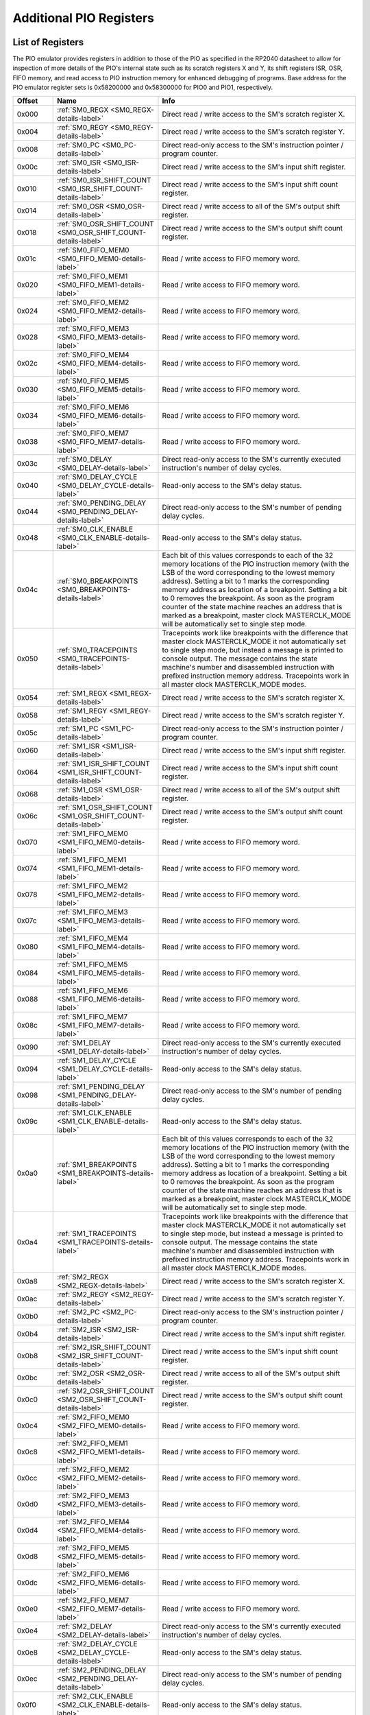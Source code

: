 .. # WARNING: This sphinx documentation file was automatically
.. # created directly from documentation info the source code.
.. # DO NOT CHANGE THIS FILE, since changes will be lost upon
.. # its next update.
.. # This file was automatically created on:
.. # 2021-04-17T22:42:49.309347Z

.. _section-top_additional_pio_registers:

Additional PIO Registers
========================

List of Registers
-----------------

The PIO emulator provides registers in addition to those
of the PIO as specified in the RP2040 datasheet to allow
for inspection of more details of the PIO's internal state
such as its scratch registers X and Y, its shift registers
ISR, OSR, FIFO memory, and read access to PIO instruction
memory for enhanced debugging of programs.
Base address for the PIO emulator register sets is
0x58200000 and 0x58300000 for PIO0 and PIO1, respectively.


.. csv-table::
   :header: Offset, Name, Info
   :widths: 8, 20, 40

   0x000, :ref:`SM0_REGX <SM0_REGX-details-label>`, "Direct read / write access to the SM's scratch register X."
   0x004, :ref:`SM0_REGY <SM0_REGY-details-label>`, "Direct read / write access to the SM's scratch register Y."
   0x008, :ref:`SM0_PC <SM0_PC-details-label>`, "Direct read-only access to the SM's instruction pointer / program counter."
   0x00c, :ref:`SM0_ISR <SM0_ISR-details-label>`, "Direct read / write access to the SM's input shift register."
   0x010, :ref:`SM0_ISR_SHIFT_COUNT <SM0_ISR_SHIFT_COUNT-details-label>`, "Direct read / write access to the SM's input shift count register."
   0x014, :ref:`SM0_OSR <SM0_OSR-details-label>`, "Direct read / write access to all of the SM's output shift register."
   0x018, :ref:`SM0_OSR_SHIFT_COUNT <SM0_OSR_SHIFT_COUNT-details-label>`, "Direct read / write access to the SM's output shift count register."
   0x01c, :ref:`SM0_FIFO_MEM0 <SM0_FIFO_MEM0-details-label>`, "Read / write access to FIFO memory word."
   0x020, :ref:`SM0_FIFO_MEM1 <SM0_FIFO_MEM1-details-label>`, "Read / write access to FIFO memory word."
   0x024, :ref:`SM0_FIFO_MEM2 <SM0_FIFO_MEM2-details-label>`, "Read / write access to FIFO memory word."
   0x028, :ref:`SM0_FIFO_MEM3 <SM0_FIFO_MEM3-details-label>`, "Read / write access to FIFO memory word."
   0x02c, :ref:`SM0_FIFO_MEM4 <SM0_FIFO_MEM4-details-label>`, "Read / write access to FIFO memory word."
   0x030, :ref:`SM0_FIFO_MEM5 <SM0_FIFO_MEM5-details-label>`, "Read / write access to FIFO memory word."
   0x034, :ref:`SM0_FIFO_MEM6 <SM0_FIFO_MEM6-details-label>`, "Read / write access to FIFO memory word."
   0x038, :ref:`SM0_FIFO_MEM7 <SM0_FIFO_MEM7-details-label>`, "Read / write access to FIFO memory word."
   0x03c, :ref:`SM0_DELAY <SM0_DELAY-details-label>`, "Direct read-only access to the SM's currently executed instruction's number of delay cycles."
   0x040, :ref:`SM0_DELAY_CYCLE <SM0_DELAY_CYCLE-details-label>`, "Read-only access to the SM's delay status."
   0x044, :ref:`SM0_PENDING_DELAY <SM0_PENDING_DELAY-details-label>`, "Direct read-only access to the SM's number of pending delay cycles."
   0x048, :ref:`SM0_CLK_ENABLE <SM0_CLK_ENABLE-details-label>`, "Read-only access to the SM's delay status."
   0x04c, :ref:`SM0_BREAKPOINTS <SM0_BREAKPOINTS-details-label>`, "Each bit of this values corresponds to each of the 32 memory locations of the PIO instruction memory (with the LSB of the word corresponding to the lowest memory address).  Setting a bit to 1 marks the corresponding memory address as location of a breakpoint.  Setting a bit to 0 removes the breakpoint.  As soon as the program counter of the state machine reaches an address that is marked as a breakpoint, master clock MASTERCLK_MODE will be automatically set to single step mode."
   0x050, :ref:`SM0_TRACEPOINTS <SM0_TRACEPOINTS-details-label>`, "Tracepoints work like breakpoints with the difference that master clock MASTERCLK_MODE it not automatically set to single step mode, but instead a message is printed to console output.  The message contains the state machine's number and disassembled instruction with prefixed instruction memory address.  Tracepoints work in all master clock MASTERCLK_MODE modes."
   0x054, :ref:`SM1_REGX <SM1_REGX-details-label>`, "Direct read / write access to the SM's scratch register X."
   0x058, :ref:`SM1_REGY <SM1_REGY-details-label>`, "Direct read / write access to the SM's scratch register Y."
   0x05c, :ref:`SM1_PC <SM1_PC-details-label>`, "Direct read-only access to the SM's instruction pointer / program counter."
   0x060, :ref:`SM1_ISR <SM1_ISR-details-label>`, "Direct read / write access to the SM's input shift register."
   0x064, :ref:`SM1_ISR_SHIFT_COUNT <SM1_ISR_SHIFT_COUNT-details-label>`, "Direct read / write access to the SM's input shift count register."
   0x068, :ref:`SM1_OSR <SM1_OSR-details-label>`, "Direct read / write access to all of the SM's output shift register."
   0x06c, :ref:`SM1_OSR_SHIFT_COUNT <SM1_OSR_SHIFT_COUNT-details-label>`, "Direct read / write access to the SM's output shift count register."
   0x070, :ref:`SM1_FIFO_MEM0 <SM1_FIFO_MEM0-details-label>`, "Read / write access to FIFO memory word."
   0x074, :ref:`SM1_FIFO_MEM1 <SM1_FIFO_MEM1-details-label>`, "Read / write access to FIFO memory word."
   0x078, :ref:`SM1_FIFO_MEM2 <SM1_FIFO_MEM2-details-label>`, "Read / write access to FIFO memory word."
   0x07c, :ref:`SM1_FIFO_MEM3 <SM1_FIFO_MEM3-details-label>`, "Read / write access to FIFO memory word."
   0x080, :ref:`SM1_FIFO_MEM4 <SM1_FIFO_MEM4-details-label>`, "Read / write access to FIFO memory word."
   0x084, :ref:`SM1_FIFO_MEM5 <SM1_FIFO_MEM5-details-label>`, "Read / write access to FIFO memory word."
   0x088, :ref:`SM1_FIFO_MEM6 <SM1_FIFO_MEM6-details-label>`, "Read / write access to FIFO memory word."
   0x08c, :ref:`SM1_FIFO_MEM7 <SM1_FIFO_MEM7-details-label>`, "Read / write access to FIFO memory word."
   0x090, :ref:`SM1_DELAY <SM1_DELAY-details-label>`, "Direct read-only access to the SM's currently executed instruction's number of delay cycles."
   0x094, :ref:`SM1_DELAY_CYCLE <SM1_DELAY_CYCLE-details-label>`, "Read-only access to the SM's delay status."
   0x098, :ref:`SM1_PENDING_DELAY <SM1_PENDING_DELAY-details-label>`, "Direct read-only access to the SM's number of pending delay cycles."
   0x09c, :ref:`SM1_CLK_ENABLE <SM1_CLK_ENABLE-details-label>`, "Read-only access to the SM's delay status."
   0x0a0, :ref:`SM1_BREAKPOINTS <SM1_BREAKPOINTS-details-label>`, "Each bit of this values corresponds to each of the 32 memory locations of the PIO instruction memory (with the LSB of the word corresponding to the lowest memory address).  Setting a bit to 1 marks the corresponding memory address as location of a breakpoint.  Setting a bit to 0 removes the breakpoint.  As soon as the program counter of the state machine reaches an address that is marked as a breakpoint, master clock MASTERCLK_MODE will be automatically set to single step mode."
   0x0a4, :ref:`SM1_TRACEPOINTS <SM1_TRACEPOINTS-details-label>`, "Tracepoints work like breakpoints with the difference that master clock MASTERCLK_MODE it not automatically set to single step mode, but instead a message is printed to console output.  The message contains the state machine's number and disassembled instruction with prefixed instruction memory address.  Tracepoints work in all master clock MASTERCLK_MODE modes."
   0x0a8, :ref:`SM2_REGX <SM2_REGX-details-label>`, "Direct read / write access to the SM's scratch register X."
   0x0ac, :ref:`SM2_REGY <SM2_REGY-details-label>`, "Direct read / write access to the SM's scratch register Y."
   0x0b0, :ref:`SM2_PC <SM2_PC-details-label>`, "Direct read-only access to the SM's instruction pointer / program counter."
   0x0b4, :ref:`SM2_ISR <SM2_ISR-details-label>`, "Direct read / write access to the SM's input shift register."
   0x0b8, :ref:`SM2_ISR_SHIFT_COUNT <SM2_ISR_SHIFT_COUNT-details-label>`, "Direct read / write access to the SM's input shift count register."
   0x0bc, :ref:`SM2_OSR <SM2_OSR-details-label>`, "Direct read / write access to all of the SM's output shift register."
   0x0c0, :ref:`SM2_OSR_SHIFT_COUNT <SM2_OSR_SHIFT_COUNT-details-label>`, "Direct read / write access to the SM's output shift count register."
   0x0c4, :ref:`SM2_FIFO_MEM0 <SM2_FIFO_MEM0-details-label>`, "Read / write access to FIFO memory word."
   0x0c8, :ref:`SM2_FIFO_MEM1 <SM2_FIFO_MEM1-details-label>`, "Read / write access to FIFO memory word."
   0x0cc, :ref:`SM2_FIFO_MEM2 <SM2_FIFO_MEM2-details-label>`, "Read / write access to FIFO memory word."
   0x0d0, :ref:`SM2_FIFO_MEM3 <SM2_FIFO_MEM3-details-label>`, "Read / write access to FIFO memory word."
   0x0d4, :ref:`SM2_FIFO_MEM4 <SM2_FIFO_MEM4-details-label>`, "Read / write access to FIFO memory word."
   0x0d8, :ref:`SM2_FIFO_MEM5 <SM2_FIFO_MEM5-details-label>`, "Read / write access to FIFO memory word."
   0x0dc, :ref:`SM2_FIFO_MEM6 <SM2_FIFO_MEM6-details-label>`, "Read / write access to FIFO memory word."
   0x0e0, :ref:`SM2_FIFO_MEM7 <SM2_FIFO_MEM7-details-label>`, "Read / write access to FIFO memory word."
   0x0e4, :ref:`SM2_DELAY <SM2_DELAY-details-label>`, "Direct read-only access to the SM's currently executed instruction's number of delay cycles."
   0x0e8, :ref:`SM2_DELAY_CYCLE <SM2_DELAY_CYCLE-details-label>`, "Read-only access to the SM's delay status."
   0x0ec, :ref:`SM2_PENDING_DELAY <SM2_PENDING_DELAY-details-label>`, "Direct read-only access to the SM's number of pending delay cycles."
   0x0f0, :ref:`SM2_CLK_ENABLE <SM2_CLK_ENABLE-details-label>`, "Read-only access to the SM's delay status."
   0x0f4, :ref:`SM2_BREAKPOINTS <SM2_BREAKPOINTS-details-label>`, "Each bit of this values corresponds to each of the 32 memory locations of the PIO instruction memory (with the LSB of the word corresponding to the lowest memory address).  Setting a bit to 1 marks the corresponding memory address as location of a breakpoint.  Setting a bit to 0 removes the breakpoint.  As soon as the program counter of the state machine reaches an address that is marked as a breakpoint, master clock MASTERCLK_MODE will be automatically set to single step mode."
   0x0f8, :ref:`SM2_TRACEPOINTS <SM2_TRACEPOINTS-details-label>`, "Tracepoints work like breakpoints with the difference that master clock MASTERCLK_MODE it not automatically set to single step mode, but instead a message is printed to console output.  The message contains the state machine's number and disassembled instruction with prefixed instruction memory address.  Tracepoints work in all master clock MASTERCLK_MODE modes."
   0x0fc, :ref:`SM3_REGX <SM3_REGX-details-label>`, "Direct read / write access to the SM's scratch register X."
   0x100, :ref:`SM3_REGY <SM3_REGY-details-label>`, "Direct read / write access to the SM's scratch register Y."
   0x104, :ref:`SM3_PC <SM3_PC-details-label>`, "Direct read-only access to the SM's instruction pointer / program counter."
   0x108, :ref:`SM3_ISR <SM3_ISR-details-label>`, "Direct read / write access to the SM's input shift register."
   0x10c, :ref:`SM3_ISR_SHIFT_COUNT <SM3_ISR_SHIFT_COUNT-details-label>`, "Direct read / write access to the SM's input shift count register."
   0x110, :ref:`SM3_OSR <SM3_OSR-details-label>`, "Direct read / write access to all of the SM's output shift register."
   0x114, :ref:`SM3_OSR_SHIFT_COUNT <SM3_OSR_SHIFT_COUNT-details-label>`, "Direct read / write access to the SM's output shift count register."
   0x118, :ref:`SM3_FIFO_MEM0 <SM3_FIFO_MEM0-details-label>`, "Read / write access to FIFO memory word."
   0x11c, :ref:`SM3_FIFO_MEM1 <SM3_FIFO_MEM1-details-label>`, "Read / write access to FIFO memory word."
   0x120, :ref:`SM3_FIFO_MEM2 <SM3_FIFO_MEM2-details-label>`, "Read / write access to FIFO memory word."
   0x124, :ref:`SM3_FIFO_MEM3 <SM3_FIFO_MEM3-details-label>`, "Read / write access to FIFO memory word."
   0x128, :ref:`SM3_FIFO_MEM4 <SM3_FIFO_MEM4-details-label>`, "Read / write access to FIFO memory word."
   0x12c, :ref:`SM3_FIFO_MEM5 <SM3_FIFO_MEM5-details-label>`, "Read / write access to FIFO memory word."
   0x130, :ref:`SM3_FIFO_MEM6 <SM3_FIFO_MEM6-details-label>`, "Read / write access to FIFO memory word."
   0x134, :ref:`SM3_FIFO_MEM7 <SM3_FIFO_MEM7-details-label>`, "Read / write access to FIFO memory word."
   0x138, :ref:`SM3_DELAY <SM3_DELAY-details-label>`, "Direct read-only access to the SM's currently executed instruction's number of delay cycles."
   0x13c, :ref:`SM3_DELAY_CYCLE <SM3_DELAY_CYCLE-details-label>`, "Read-only access to the SM's delay status."
   0x140, :ref:`SM3_PENDING_DELAY <SM3_PENDING_DELAY-details-label>`, "Direct read-only access to the SM's number of pending delay cycles."
   0x144, :ref:`SM3_CLK_ENABLE <SM3_CLK_ENABLE-details-label>`, "Read-only access to the SM's delay status."
   0x148, :ref:`SM3_BREAKPOINTS <SM3_BREAKPOINTS-details-label>`, "Each bit of this values corresponds to each of the 32 memory locations of the PIO instruction memory (with the LSB of the word corresponding to the lowest memory address).  Setting a bit to 1 marks the corresponding memory address as location of a breakpoint.  Setting a bit to 0 removes the breakpoint.  As soon as the program counter of the state machine reaches an address that is marked as a breakpoint, master clock MASTERCLK_MODE will be automatically set to single step mode."
   0x14c, :ref:`SM3_TRACEPOINTS <SM3_TRACEPOINTS-details-label>`, "Tracepoints work like breakpoints with the difference that master clock MASTERCLK_MODE it not automatically set to single step mode, but instead a message is printed to console output.  The message contains the state machine's number and disassembled instruction with prefixed instruction memory address.  Tracepoints work in all master clock MASTERCLK_MODE modes."
   0x150, :ref:`INSTR_MEM0 <INSTR_MEM0-details-label>`, "Read / write access to instruction memory word."
   0x154, :ref:`INSTR_MEM1 <INSTR_MEM1-details-label>`, "Read / write access to instruction memory word."
   0x158, :ref:`INSTR_MEM2 <INSTR_MEM2-details-label>`, "Read / write access to instruction memory word."
   0x15c, :ref:`INSTR_MEM3 <INSTR_MEM3-details-label>`, "Read / write access to instruction memory word."
   0x160, :ref:`INSTR_MEM4 <INSTR_MEM4-details-label>`, "Read / write access to instruction memory word."
   0x164, :ref:`INSTR_MEM5 <INSTR_MEM5-details-label>`, "Read / write access to instruction memory word."
   0x168, :ref:`INSTR_MEM6 <INSTR_MEM6-details-label>`, "Read / write access to instruction memory word."
   0x16c, :ref:`INSTR_MEM7 <INSTR_MEM7-details-label>`, "Read / write access to instruction memory word."
   0x170, :ref:`INSTR_MEM8 <INSTR_MEM8-details-label>`, "Read / write access to instruction memory word."
   0x174, :ref:`INSTR_MEM9 <INSTR_MEM9-details-label>`, "Read / write access to instruction memory word."
   0x178, :ref:`INSTR_MEM10 <INSTR_MEM10-details-label>`, "Read / write access to instruction memory word."
   0x17c, :ref:`INSTR_MEM11 <INSTR_MEM11-details-label>`, "Read / write access to instruction memory word."
   0x180, :ref:`INSTR_MEM12 <INSTR_MEM12-details-label>`, "Read / write access to instruction memory word."
   0x184, :ref:`INSTR_MEM13 <INSTR_MEM13-details-label>`, "Read / write access to instruction memory word."
   0x188, :ref:`INSTR_MEM14 <INSTR_MEM14-details-label>`, "Read / write access to instruction memory word."
   0x18c, :ref:`INSTR_MEM15 <INSTR_MEM15-details-label>`, "Read / write access to instruction memory word."
   0x190, :ref:`INSTR_MEM16 <INSTR_MEM16-details-label>`, "Read / write access to instruction memory word."
   0x194, :ref:`INSTR_MEM17 <INSTR_MEM17-details-label>`, "Read / write access to instruction memory word."
   0x198, :ref:`INSTR_MEM18 <INSTR_MEM18-details-label>`, "Read / write access to instruction memory word."
   0x19c, :ref:`INSTR_MEM19 <INSTR_MEM19-details-label>`, "Read / write access to instruction memory word."
   0x1a0, :ref:`INSTR_MEM20 <INSTR_MEM20-details-label>`, "Read / write access to instruction memory word."
   0x1a4, :ref:`INSTR_MEM21 <INSTR_MEM21-details-label>`, "Read / write access to instruction memory word."
   0x1a8, :ref:`INSTR_MEM22 <INSTR_MEM22-details-label>`, "Read / write access to instruction memory word."
   0x1ac, :ref:`INSTR_MEM23 <INSTR_MEM23-details-label>`, "Read / write access to instruction memory word."
   0x1b0, :ref:`INSTR_MEM24 <INSTR_MEM24-details-label>`, "Read / write access to instruction memory word."
   0x1b4, :ref:`INSTR_MEM25 <INSTR_MEM25-details-label>`, "Read / write access to instruction memory word."
   0x1b8, :ref:`INSTR_MEM26 <INSTR_MEM26-details-label>`, "Read / write access to instruction memory word."
   0x1bc, :ref:`INSTR_MEM27 <INSTR_MEM27-details-label>`, "Read / write access to instruction memory word."
   0x1c0, :ref:`INSTR_MEM28 <INSTR_MEM28-details-label>`, "Read / write access to instruction memory word."
   0x1c4, :ref:`INSTR_MEM29 <INSTR_MEM29-details-label>`, "Read / write access to instruction memory word."
   0x1c8, :ref:`INSTR_MEM30 <INSTR_MEM30-details-label>`, "Read / write access to instruction memory word."
   0x1cc, :ref:`INSTR_MEM31 <INSTR_MEM31-details-label>`, "Read / write access to instruction memory word."
   0x1d0, :ref:`GPIO_PINS <GPIO_PINS-details-label>`, "Direct read / write access to all of the 32 GPIO pins."
   0x1d4, :ref:`GPIO_PINDIRS <GPIO_PINDIRS-details-label>`, "Direct read / write access to all of the 32 GPIO pin directions."

.. _SM0_REGX-details-label:
.. _SM1_REGX-details-label:
.. _SM2_REGX-details-label:
.. _SM3_REGX-details-label:

:ref:`Additional PIO Registers <section-top_additional_pio_registers>`: SM0_REGX, SM1_REGX, SM2_REGX, SM3_REGX Registers
------------------------------------------------------------------------------------------------------------------------

**Offsets:** 0x000, 0x054, 0x0a8, 0x0fc

.. csv-table::
   :header: Bits, Name, Description, Type, Reset
   :widths: 8, 20, 40, 8, 20

   31:0, ―, "Direct read / write access to the SM's scratch register X.", RW, 0

.. _SM0_REGY-details-label:
.. _SM1_REGY-details-label:
.. _SM2_REGY-details-label:
.. _SM3_REGY-details-label:

:ref:`Additional PIO Registers <section-top_additional_pio_registers>`: SM0_REGY, SM1_REGY, SM2_REGY, SM3_REGY Registers
------------------------------------------------------------------------------------------------------------------------

**Offsets:** 0x004, 0x058, 0x0ac, 0x100

.. csv-table::
   :header: Bits, Name, Description, Type, Reset
   :widths: 8, 20, 40, 8, 20

   31:0, ―, "Direct read / write access to the SM's scratch register Y.", RW, 0

.. _SM0_PC-details-label:
.. _SM1_PC-details-label:
.. _SM2_PC-details-label:
.. _SM3_PC-details-label:

:ref:`Additional PIO Registers <section-top_additional_pio_registers>`: SM0_PC, SM1_PC, SM2_PC, SM3_PC Registers
----------------------------------------------------------------------------------------------------------------

**Offsets:** 0x008, 0x05c, 0x0b0, 0x104

.. csv-table::
   :header: Bits, Name, Description, Type, Reset
   :widths: 8, 20, 40, 8, 20

   31:0, ―, "Direct read-only access to the SM's instruction pointer / program counter.", RW, 0

.. _SM0_ISR-details-label:
.. _SM1_ISR-details-label:
.. _SM2_ISR-details-label:
.. _SM3_ISR-details-label:

:ref:`Additional PIO Registers <section-top_additional_pio_registers>`: SM0_ISR, SM1_ISR, SM2_ISR, SM3_ISR Registers
--------------------------------------------------------------------------------------------------------------------

**Offsets:** 0x00c, 0x060, 0x0b4, 0x108

.. csv-table::
   :header: Bits, Name, Description, Type, Reset
   :widths: 8, 20, 40, 8, 20

   31:0, ―, "Direct read / write access to the SM's input shift register.", RW, 0

.. _SM0_ISR_SHIFT_COUNT-details-label:
.. _SM1_ISR_SHIFT_COUNT-details-label:
.. _SM2_ISR_SHIFT_COUNT-details-label:
.. _SM3_ISR_SHIFT_COUNT-details-label:

:ref:`Additional PIO Registers <section-top_additional_pio_registers>`: SM0_ISR_SHIFT_COUNT, SM1_ISR_SHIFT_COUNT, SM2_ISR_SHIFT_COUNT, SM3_ISR_SHIFT_COUNT Registers
--------------------------------------------------------------------------------------------------------------------------------------------------------------------

**Offsets:** 0x010, 0x064, 0x0b8, 0x10c

.. csv-table::
   :header: Bits, Name, Description, Type, Reset
   :widths: 8, 20, 40, 8, 20

   31:0, ―, "Direct read / write access to the SM's input shift count register.", RW, 0

.. _SM0_OSR-details-label:
.. _SM1_OSR-details-label:
.. _SM2_OSR-details-label:
.. _SM3_OSR-details-label:

:ref:`Additional PIO Registers <section-top_additional_pio_registers>`: SM0_OSR, SM1_OSR, SM2_OSR, SM3_OSR Registers
--------------------------------------------------------------------------------------------------------------------

**Offsets:** 0x014, 0x068, 0x0bc, 0x110

.. csv-table::
   :header: Bits, Name, Description, Type, Reset
   :widths: 8, 20, 40, 8, 20

   31:0, ―, "Direct read / write access to all of the SM's output shift register.", RW, 0

.. _SM0_OSR_SHIFT_COUNT-details-label:
.. _SM1_OSR_SHIFT_COUNT-details-label:
.. _SM2_OSR_SHIFT_COUNT-details-label:
.. _SM3_OSR_SHIFT_COUNT-details-label:

:ref:`Additional PIO Registers <section-top_additional_pio_registers>`: SM0_OSR_SHIFT_COUNT, SM1_OSR_SHIFT_COUNT, SM2_OSR_SHIFT_COUNT, SM3_OSR_SHIFT_COUNT Registers
--------------------------------------------------------------------------------------------------------------------------------------------------------------------

**Offsets:** 0x018, 0x06c, 0x0c0, 0x114

.. csv-table::
   :header: Bits, Name, Description, Type, Reset
   :widths: 8, 20, 40, 8, 20

   31:0, ―, "Direct read / write access to the SM's output shift count register.", RW, 0

.. _SM0_FIFO_MEM0-details-label:
.. _SM0_FIFO_MEM1-details-label:
.. _SM0_FIFO_MEM2-details-label:
.. _SM0_FIFO_MEM3-details-label:
.. _SM0_FIFO_MEM4-details-label:
.. _SM0_FIFO_MEM5-details-label:
.. _SM0_FIFO_MEM6-details-label:
.. _SM0_FIFO_MEM7-details-label:
.. _SM1_FIFO_MEM0-details-label:
.. _SM1_FIFO_MEM1-details-label:
.. _SM1_FIFO_MEM2-details-label:
.. _SM1_FIFO_MEM3-details-label:
.. _SM1_FIFO_MEM4-details-label:
.. _SM1_FIFO_MEM5-details-label:
.. _SM1_FIFO_MEM6-details-label:
.. _SM1_FIFO_MEM7-details-label:
.. _SM2_FIFO_MEM0-details-label:
.. _SM2_FIFO_MEM1-details-label:
.. _SM2_FIFO_MEM2-details-label:
.. _SM2_FIFO_MEM3-details-label:
.. _SM2_FIFO_MEM4-details-label:
.. _SM2_FIFO_MEM5-details-label:
.. _SM2_FIFO_MEM6-details-label:
.. _SM2_FIFO_MEM7-details-label:
.. _SM3_FIFO_MEM0-details-label:
.. _SM3_FIFO_MEM1-details-label:
.. _SM3_FIFO_MEM2-details-label:
.. _SM3_FIFO_MEM3-details-label:
.. _SM3_FIFO_MEM4-details-label:
.. _SM3_FIFO_MEM5-details-label:
.. _SM3_FIFO_MEM6-details-label:
.. _SM3_FIFO_MEM7-details-label:

:ref:`Additional PIO Registers <section-top_additional_pio_registers>`: SM0_FIFO_MEM0, SM0_FIFO_MEM1, SM0_FIFO_MEM2, SM0_FIFO_MEM3, SM0_FIFO_MEM4, SM0_FIFO_MEM5, SM0_FIFO_MEM6, SM0_FIFO_MEM7, SM1_FIFO_MEM0, SM1_FIFO_MEM1, SM1_FIFO_MEM2, SM1_FIFO_MEM3, SM1_FIFO_MEM4, SM1_FIFO_MEM5, SM1_FIFO_MEM6, SM1_FIFO_MEM7, SM2_FIFO_MEM0, SM2_FIFO_MEM1, SM2_FIFO_MEM2, SM2_FIFO_MEM3, SM2_FIFO_MEM4, SM2_FIFO_MEM5, SM2_FIFO_MEM6, SM2_FIFO_MEM7, SM3_FIFO_MEM0, SM3_FIFO_MEM1, SM3_FIFO_MEM2, SM3_FIFO_MEM3, SM3_FIFO_MEM4, SM3_FIFO_MEM5, SM3_FIFO_MEM6, SM3_FIFO_MEM7 Registers
--------------------------------------------------------------------------------------------------------------------------------------------------------------------------------------------------------------------------------------------------------------------------------------------------------------------------------------------------------------------------------------------------------------------------------------------------------------------------------------------------------------------------------------------------------------------------------

**Offsets:** 0x01c, 0x020, 0x024, 0x028, 0x02c, 0x030, 0x034, 0x038, 0x070, 0x074, 0x078, 0x07c, 0x080, 0x084, 0x088, 0x08c, 0x0c4, 0x0c8, 0x0cc, 0x0d0, 0x0d4, 0x0d8, 0x0dc, 0x0e0, 0x118, 0x11c, 0x120, 0x124, 0x128, 0x12c, 0x130, 0x134

.. csv-table::
   :header: Bits, Name, Description, Type, Reset
   :widths: 8, 20, 40, 8, 20

   31:0, ―, "Read / write access to FIFO memory word.", RW, 0

.. _SM0_DELAY-details-label:
.. _SM1_DELAY-details-label:
.. _SM2_DELAY-details-label:
.. _SM3_DELAY-details-label:

:ref:`Additional PIO Registers <section-top_additional_pio_registers>`: SM0_DELAY, SM1_DELAY, SM2_DELAY, SM3_DELAY Registers
----------------------------------------------------------------------------------------------------------------------------

**Offsets:** 0x03c, 0x090, 0x0e4, 0x138

.. csv-table::
   :header: Bits, Name, Description, Type, Reset
   :widths: 8, 20, 40, 8, 20

   31:5, Reserved., "―", ―, ―
   4:0, ―, "Direct read-only access to the SM's currently executed instruction's number of delay cycles.", RO, 0

.. _SM0_DELAY_CYCLE-details-label:
.. _SM1_DELAY_CYCLE-details-label:
.. _SM2_DELAY_CYCLE-details-label:
.. _SM3_DELAY_CYCLE-details-label:

:ref:`Additional PIO Registers <section-top_additional_pio_registers>`: SM0_DELAY_CYCLE, SM1_DELAY_CYCLE, SM2_DELAY_CYCLE, SM3_DELAY_CYCLE Registers
----------------------------------------------------------------------------------------------------------------------------------------------------

**Offsets:** 0x040, 0x094, 0x0e8, 0x13c

**Description**

Read-only access to the SM's delay status.

.. csv-table::
   :header: Bits, Name, Description, Type, Reset
   :widths: 8, 20, 40, 8, 20

   31:1, Reserved., "―", ―, ―
   0, DELAY_CYCLE, "0x1, if the currently executed cycles is a delay cycle.", RO, 0

.. _SM0_PENDING_DELAY-details-label:
.. _SM1_PENDING_DELAY-details-label:
.. _SM2_PENDING_DELAY-details-label:
.. _SM3_PENDING_DELAY-details-label:

:ref:`Additional PIO Registers <section-top_additional_pio_registers>`: SM0_PENDING_DELAY, SM1_PENDING_DELAY, SM2_PENDING_DELAY, SM3_PENDING_DELAY Registers
------------------------------------------------------------------------------------------------------------------------------------------------------------

**Offsets:** 0x044, 0x098, 0x0ec, 0x140

**Description**

Direct read-only access to the SM's
number of pending delay cycles.

.. csv-table::
   :header: Bits, Name, Description, Type, Reset
   :widths: 8, 20, 40, 8, 20

   31:5, Reserved., "―", ―, ―
   4:0, PENDING_DELAY, "number (0..0x1f) of pending delays of the currently executed instruction", RO, 0

.. _SM0_CLK_ENABLE-details-label:
.. _SM1_CLK_ENABLE-details-label:
.. _SM2_CLK_ENABLE-details-label:
.. _SM3_CLK_ENABLE-details-label:

:ref:`Additional PIO Registers <section-top_additional_pio_registers>`: SM0_CLK_ENABLE, SM1_CLK_ENABLE, SM2_CLK_ENABLE, SM3_CLK_ENABLE Registers
------------------------------------------------------------------------------------------------------------------------------------------------

**Offsets:** 0x048, 0x09c, 0x0f0, 0x144

**Description**

Read-only access to the SM's delay status.

.. csv-table::
   :header: Bits, Name, Description, Type, Reset
   :widths: 8, 20, 40, 8, 20

   31:1, Reserved., "―", ―, ―
   0, DELAY_CYCLE, "0x1, if in the current cycle the clock enable signal evaluates to 0x1.", RO, 0

.. _SM0_BREAKPOINTS-details-label:
.. _SM1_BREAKPOINTS-details-label:
.. _SM2_BREAKPOINTS-details-label:
.. _SM3_BREAKPOINTS-details-label:

:ref:`Additional PIO Registers <section-top_additional_pio_registers>`: SM0_BREAKPOINTS, SM1_BREAKPOINTS, SM2_BREAKPOINTS, SM3_BREAKPOINTS Registers
----------------------------------------------------------------------------------------------------------------------------------------------------

**Offsets:** 0x04c, 0x0a0, 0x0f4, 0x148

**Description**

Each bit of this values corresponds to each of the
32 memory locations of the PIO instruction memory
(with the LSB of the word corresponding to the lowest
memory address).  Setting a bit to 1 marks the
corresponding memory address as location of a
breakpoint.  Setting a bit to 0 removes the
breakpoint.

As soon as the program counter of the state machine
reaches an address that is marked as a breakpoint,
master clock MASTERCLK_MODE will be automatically set
to single step mode.

.. csv-table::
   :header: Bits, Name, Description, Type, Reset
   :widths: 8, 20, 40, 8, 20

   31, BP_MEM31, "0x1, if the memory address is marked as breakpoint", RW, 0
   30, BP_MEM30, "0x1, if the memory address is marked as breakpoint", RW, 0
   29, BP_MEM29, "0x1, if the memory address is marked as breakpoint", RW, 0
   28, BP_MEM28, "0x1, if the memory address is marked as breakpoint", RW, 0
   27, BP_MEM27, "0x1, if the memory address is marked as breakpoint", RW, 0
   26, BP_MEM26, "0x1, if the memory address is marked as breakpoint", RW, 0
   25, BP_MEM25, "0x1, if the memory address is marked as breakpoint", RW, 0
   24, BP_MEM24, "0x1, if the memory address is marked as breakpoint", RW, 0
   23, BP_MEM23, "0x1, if the memory address is marked as breakpoint", RW, 0
   22, BP_MEM22, "0x1, if the memory address is marked as breakpoint", RW, 0
   21, BP_MEM21, "0x1, if the memory address is marked as breakpoint", RW, 0
   20, BP_MEM20, "0x1, if the memory address is marked as breakpoint", RW, 0
   19, BP_MEM19, "0x1, if the memory address is marked as breakpoint", RW, 0
   18, BP_MEM18, "0x1, if the memory address is marked as breakpoint", RW, 0
   17, BP_MEM17, "0x1, if the memory address is marked as breakpoint", RW, 0
   16, BP_MEM16, "0x1, if the memory address is marked as breakpoint", RW, 0
   15, BP_MEM15, "0x1, if the memory address is marked as breakpoint", RW, 0
   14, BP_MEM14, "0x1, if the memory address is marked as breakpoint", RW, 0
   13, BP_MEM13, "0x1, if the memory address is marked as breakpoint", RW, 0
   12, BP_MEM12, "0x1, if the memory address is marked as breakpoint", RW, 0
   11, BP_MEM11, "0x1, if the memory address is marked as breakpoint", RW, 0
   10, BP_MEM10, "0x1, if the memory address is marked as breakpoint", RW, 0
   9, BP_MEM9, "0x1, if the memory address is marked as breakpoint", RW, 0
   8, BP_MEM8, "0x1, if the memory address is marked as breakpoint", RW, 0
   7, BP_MEM7, "0x1, if the memory address is marked as breakpoint", RW, 0
   6, BP_MEM6, "0x1, if the memory address is marked as breakpoint", RW, 0
   5, BP_MEM5, "0x1, if the memory address is marked as breakpoint", RW, 0
   4, BP_MEM4, "0x1, if the memory address is marked as breakpoint", RW, 0
   3, BP_MEM3, "0x1, if the memory address is marked as breakpoint", RW, 0
   2, BP_MEM2, "0x1, if the memory address is marked as breakpoint", RW, 0
   1, BP_MEM1, "0x1, if the memory address is marked as breakpoint", RW, 0
   0, BP_MEM0, "0x1, if the memory address is marked as breakpoint", RW, 0

.. _SM0_TRACEPOINTS-details-label:
.. _SM1_TRACEPOINTS-details-label:
.. _SM2_TRACEPOINTS-details-label:
.. _SM3_TRACEPOINTS-details-label:

:ref:`Additional PIO Registers <section-top_additional_pio_registers>`: SM0_TRACEPOINTS, SM1_TRACEPOINTS, SM2_TRACEPOINTS, SM3_TRACEPOINTS Registers
----------------------------------------------------------------------------------------------------------------------------------------------------

**Offsets:** 0x050, 0x0a4, 0x0f8, 0x14c

**Description**

Tracepoints work like breakpoints with the difference
that master clock MASTERCLK_MODE it not automatically
set to single step mode, but instead a message is
printed to console output.  The message contains the
state machine's number and disassembled instruction
with prefixed instruction memory address.  Tracepoints
work in all master clock MASTERCLK_MODE modes.

.. csv-table::
   :header: Bits, Name, Description, Type, Reset
   :widths: 8, 20, 40, 8, 20

   31, TP_MEM31, "0x1, if the memory address is marked as tracepoint", RW, 0
   30, TP_MEM30, "0x1, if the memory address is marked as tracepoint", RW, 0
   29, TP_MEM29, "0x1, if the memory address is marked as tracepoint", RW, 0
   28, TP_MEM28, "0x1, if the memory address is marked as tracepoint", RW, 0
   27, TP_MEM27, "0x1, if the memory address is marked as tracepoint", RW, 0
   26, TP_MEM26, "0x1, if the memory address is marked as tracepoint", RW, 0
   25, TP_MEM25, "0x1, if the memory address is marked as tracepoint", RW, 0
   24, TP_MEM24, "0x1, if the memory address is marked as tracepoint", RW, 0
   23, TP_MEM23, "0x1, if the memory address is marked as tracepoint", RW, 0
   22, TP_MEM22, "0x1, if the memory address is marked as tracepoint", RW, 0
   21, TP_MEM21, "0x1, if the memory address is marked as tracepoint", RW, 0
   20, TP_MEM20, "0x1, if the memory address is marked as tracepoint", RW, 0
   19, TP_MEM19, "0x1, if the memory address is marked as tracepoint", RW, 0
   18, TP_MEM18, "0x1, if the memory address is marked as tracepoint", RW, 0
   17, TP_MEM17, "0x1, if the memory address is marked as tracepoint", RW, 0
   16, TP_MEM16, "0x1, if the memory address is marked as tracepoint", RW, 0
   15, TP_MEM15, "0x1, if the memory address is marked as tracepoint", RW, 0
   14, TP_MEM14, "0x1, if the memory address is marked as tracepoint", RW, 0
   13, TP_MEM13, "0x1, if the memory address is marked as tracepoint", RW, 0
   12, TP_MEM12, "0x1, if the memory address is marked as tracepoint", RW, 0
   11, TP_MEM11, "0x1, if the memory address is marked as tracepoint", RW, 0
   10, TP_MEM10, "0x1, if the memory address is marked as tracepoint", RW, 0
   9, TP_MEM9, "0x1, if the memory address is marked as tracepoint", RW, 0
   8, TP_MEM8, "0x1, if the memory address is marked as tracepoint", RW, 0
   7, TP_MEM7, "0x1, if the memory address is marked as tracepoint", RW, 0
   6, TP_MEM6, "0x1, if the memory address is marked as tracepoint", RW, 0
   5, TP_MEM5, "0x1, if the memory address is marked as tracepoint", RW, 0
   4, TP_MEM4, "0x1, if the memory address is marked as tracepoint", RW, 0
   3, TP_MEM3, "0x1, if the memory address is marked as tracepoint", RW, 0
   2, TP_MEM2, "0x1, if the memory address is marked as tracepoint", RW, 0
   1, TP_MEM1, "0x1, if the memory address is marked as tracepoint", RW, 0
   0, TP_MEM0, "0x1, if the memory address is marked as tracepoint", RW, 0

.. _INSTR_MEM0-details-label:
.. _INSTR_MEM1-details-label:
.. _INSTR_MEM2-details-label:
.. _INSTR_MEM3-details-label:
.. _INSTR_MEM4-details-label:
.. _INSTR_MEM5-details-label:
.. _INSTR_MEM6-details-label:
.. _INSTR_MEM7-details-label:
.. _INSTR_MEM8-details-label:
.. _INSTR_MEM9-details-label:
.. _INSTR_MEM10-details-label:
.. _INSTR_MEM11-details-label:
.. _INSTR_MEM12-details-label:
.. _INSTR_MEM13-details-label:
.. _INSTR_MEM14-details-label:
.. _INSTR_MEM15-details-label:
.. _INSTR_MEM16-details-label:
.. _INSTR_MEM17-details-label:
.. _INSTR_MEM18-details-label:
.. _INSTR_MEM19-details-label:
.. _INSTR_MEM20-details-label:
.. _INSTR_MEM21-details-label:
.. _INSTR_MEM22-details-label:
.. _INSTR_MEM23-details-label:
.. _INSTR_MEM24-details-label:
.. _INSTR_MEM25-details-label:
.. _INSTR_MEM26-details-label:
.. _INSTR_MEM27-details-label:
.. _INSTR_MEM28-details-label:
.. _INSTR_MEM29-details-label:
.. _INSTR_MEM30-details-label:
.. _INSTR_MEM31-details-label:

:ref:`Additional PIO Registers <section-top_additional_pio_registers>`: INSTR_MEM0, INSTR_MEM1, INSTR_MEM2, INSTR_MEM3, INSTR_MEM4, INSTR_MEM5, INSTR_MEM6, INSTR_MEM7, INSTR_MEM8, INSTR_MEM9, INSTR_MEM10, INSTR_MEM11, INSTR_MEM12, INSTR_MEM13, INSTR_MEM14, INSTR_MEM15, INSTR_MEM16, INSTR_MEM17, INSTR_MEM18, INSTR_MEM19, INSTR_MEM20, INSTR_MEM21, INSTR_MEM22, INSTR_MEM23, INSTR_MEM24, INSTR_MEM25, INSTR_MEM26, INSTR_MEM27, INSTR_MEM28, INSTR_MEM29, INSTR_MEM30, INSTR_MEM31 Registers
------------------------------------------------------------------------------------------------------------------------------------------------------------------------------------------------------------------------------------------------------------------------------------------------------------------------------------------------------------------------------------------------------------------------------------------------------------------------------------------------------

**Offsets:** 0x150, 0x154, 0x158, 0x15c, 0x160, 0x164, 0x168, 0x16c, 0x170, 0x174, 0x178, 0x17c, 0x180, 0x184, 0x188, 0x18c, 0x190, 0x194, 0x198, 0x19c, 0x1a0, 0x1a4, 0x1a8, 0x1ac, 0x1b0, 0x1b4, 0x1b8, 0x1bc, 0x1c0, 0x1c4, 0x1c8, 0x1cc

.. csv-table::
   :header: Bits, Name, Description, Type, Reset
   :widths: 8, 20, 40, 8, 20

   31:0, ―, "Read / write access to instruction memory word.", RW, 0

.. _GPIO_PINS-details-label:

:ref:`Additional PIO Registers <section-top_additional_pio_registers>`: GPIO_PINS Register
------------------------------------------------------------------------------------------

**Offset:** 0x1d0

**Description**

Direct read / write access to all of the 32 GPIO pins.

.. csv-table::
   :header: Bits, Name, Description, Type, Reset
   :widths: 8, 20, 40, 8, 20

   31, GPIO_PIN31, "0x1 for HIGH or 0x0 for LOW", RW, 0
   30, GPIO_PIN30, "0x1 for HIGH or 0x0 for LOW", RW, 0
   29, GPIO_PIN29, "0x1 for HIGH or 0x0 for LOW", RW, 0
   28, GPIO_PIN28, "0x1 for HIGH or 0x0 for LOW", RW, 0
   27, GPIO_PIN27, "0x1 for HIGH or 0x0 for LOW", RW, 0
   26, GPIO_PIN26, "0x1 for HIGH or 0x0 for LOW", RW, 0
   25, GPIO_PIN25, "0x1 for HIGH or 0x0 for LOW", RW, 0
   24, GPIO_PIN24, "0x1 for HIGH or 0x0 for LOW", RW, 0
   23, GPIO_PIN23, "0x1 for HIGH or 0x0 for LOW", RW, 0
   22, GPIO_PIN22, "0x1 for HIGH or 0x0 for LOW", RW, 0
   21, GPIO_PIN21, "0x1 for HIGH or 0x0 for LOW", RW, 0
   20, GPIO_PIN20, "0x1 for HIGH or 0x0 for LOW", RW, 0
   19, GPIO_PIN19, "0x1 for HIGH or 0x0 for LOW", RW, 0
   18, GPIO_PIN18, "0x1 for HIGH or 0x0 for LOW", RW, 0
   17, GPIO_PIN17, "0x1 for HIGH or 0x0 for LOW", RW, 0
   16, GPIO_PIN16, "0x1 for HIGH or 0x0 for LOW", RW, 0
   15, GPIO_PIN15, "0x1 for HIGH or 0x0 for LOW", RW, 0
   14, GPIO_PIN14, "0x1 for HIGH or 0x0 for LOW", RW, 0
   13, GPIO_PIN13, "0x1 for HIGH or 0x0 for LOW", RW, 0
   12, GPIO_PIN12, "0x1 for HIGH or 0x0 for LOW", RW, 0
   11, GPIO_PIN11, "0x1 for HIGH or 0x0 for LOW", RW, 0
   10, GPIO_PIN10, "0x1 for HIGH or 0x0 for LOW", RW, 0
   9, GPIO_PIN9, "0x1 for HIGH or 0x0 for LOW", RW, 0
   8, GPIO_PIN8, "0x1 for HIGH or 0x0 for LOW", RW, 0
   7, GPIO_PIN7, "0x1 for HIGH or 0x0 for LOW", RW, 0
   6, GPIO_PIN6, "0x1 for HIGH or 0x0 for LOW", RW, 0
   5, GPIO_PIN5, "0x1 for HIGH or 0x0 for LOW", RW, 0
   4, GPIO_PIN4, "0x1 for HIGH or 0x0 for LOW", RW, 0
   3, GPIO_PIN3, "0x1 for HIGH or 0x0 for LOW", RW, 0
   2, GPIO_PIN2, "0x1 for HIGH or 0x0 for LOW", RW, 0
   1, GPIO_PIN1, "0x1 for HIGH or 0x0 for LOW", RW, 0
   0, GPIO_PIN0, "0x1 for HIGH or 0x0 for LOW", RW, 0

.. _GPIO_PINDIRS-details-label:

:ref:`Additional PIO Registers <section-top_additional_pio_registers>`: GPIO_PINDIRS Register
---------------------------------------------------------------------------------------------

**Offset:** 0x1d4

**Description**

Direct read / write access to all of the 32 GPIO pin
directions.

.. csv-table::
   :header: Bits, Name, Description, Type, Reset
   :widths: 8, 20, 40, 8, 20

   31, GPIO_PINDIR31, "0x1 for pin direction out or 0x0 for pin direction in", RW, 0
   30, GPIO_PINDIR30, "0x1 for pin direction out or 0x0 for pin direction in", RW, 0
   29, GPIO_PINDIR29, "0x1 for pin direction out or 0x0 for pin direction in", RW, 0
   28, GPIO_PINDIR28, "0x1 for pin direction out or 0x0 for pin direction in", RW, 0
   27, GPIO_PINDIR27, "0x1 for pin direction out or 0x0 for pin direction in", RW, 0
   26, GPIO_PINDIR26, "0x1 for pin direction out or 0x0 for pin direction in", RW, 0
   25, GPIO_PINDIR25, "0x1 for pin direction out or 0x0 for pin direction in", RW, 0
   24, GPIO_PINDIR24, "0x1 for pin direction out or 0x0 for pin direction in", RW, 0
   23, GPIO_PINDIR23, "0x1 for pin direction out or 0x0 for pin direction in", RW, 0
   22, GPIO_PINDIR22, "0x1 for pin direction out or 0x0 for pin direction in", RW, 0
   21, GPIO_PINDIR21, "0x1 for pin direction out or 0x0 for pin direction in", RW, 0
   20, GPIO_PINDIR20, "0x1 for pin direction out or 0x0 for pin direction in", RW, 0
   19, GPIO_PINDIR19, "0x1 for pin direction out or 0x0 for pin direction in", RW, 0
   18, GPIO_PINDIR18, "0x1 for pin direction out or 0x0 for pin direction in", RW, 0
   17, GPIO_PINDIR17, "0x1 for pin direction out or 0x0 for pin direction in", RW, 0
   16, GPIO_PINDIR16, "0x1 for pin direction out or 0x0 for pin direction in", RW, 0
   15, GPIO_PINDIR15, "0x1 for pin direction out or 0x0 for pin direction in", RW, 0
   14, GPIO_PINDIR14, "0x1 for pin direction out or 0x0 for pin direction in", RW, 0
   13, GPIO_PINDIR13, "0x1 for pin direction out or 0x0 for pin direction in", RW, 0
   12, GPIO_PINDIR12, "0x1 for pin direction out or 0x0 for pin direction in", RW, 0
   11, GPIO_PINDIR11, "0x1 for pin direction out or 0x0 for pin direction in", RW, 0
   10, GPIO_PINDIR10, "0x1 for pin direction out or 0x0 for pin direction in", RW, 0
   9, GPIO_PINDIR9, "0x1 for pin direction out or 0x0 for pin direction in", RW, 0
   8, GPIO_PINDIR8, "0x1 for pin direction out or 0x0 for pin direction in", RW, 0
   7, GPIO_PINDIR7, "0x1 for pin direction out or 0x0 for pin direction in", RW, 0
   6, GPIO_PINDIR6, "0x1 for pin direction out or 0x0 for pin direction in", RW, 0
   5, GPIO_PINDIR5, "0x1 for pin direction out or 0x0 for pin direction in", RW, 0
   4, GPIO_PINDIR4, "0x1 for pin direction out or 0x0 for pin direction in", RW, 0
   3, GPIO_PINDIR3, "0x1 for pin direction out or 0x0 for pin direction in", RW, 0
   2, GPIO_PINDIR2, "0x1 for pin direction out or 0x0 for pin direction in", RW, 0
   1, GPIO_PINDIR1, "0x1 for pin direction out or 0x0 for pin direction in", RW, 0
   0, GPIO_PINDIR0, "0x1 for pin direction out or 0x0 for pin direction in", RW, 0

